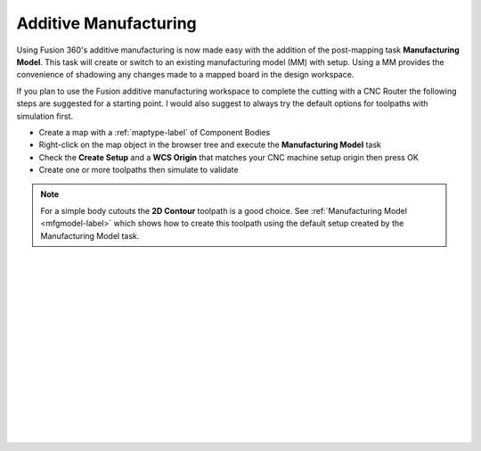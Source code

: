 .. _additivemfg-label:

Additive Manufacturing
======================

Using Fusion 360's additive manufacturing is now made easy with the addition of the post-mapping 
task **Manufacturing Model**.  This task will create or switch to an existing
manufacturing model (MM) with setup.  Using a MM provides the convenience of shadowing any changes
made to a mapped board in the design workspace.   

If you plan to use the Fusion additive manufacturing workspace to complete the cutting with 
a CNC Router the following steps are suggested for a starting point.  I would also 
suggest to always try the default options for toolpaths with simulation first.

- Create a map with a :ref:`maptype-label` of Component Bodies 
- Right-click on the map object in the browser tree and execute the **Manufacturing Model** task
- Check the **Create Setup** and a **WCS Origin** that matches your CNC 
  machine setup origin then press OK
- Create one or more toolpaths then simulate to validate

.. note:: 
  For a simple body cutouts the **2D Contour** toolpath is a good choice. 
  See :ref:`Manufacturing Model <mfgmodel-label>` which shows how to create this toolpath using the 
  default setup created by the Manufacturing Model task.    

|
|
|
|
|
|
|
|
|
|
|
|
|
|
|

